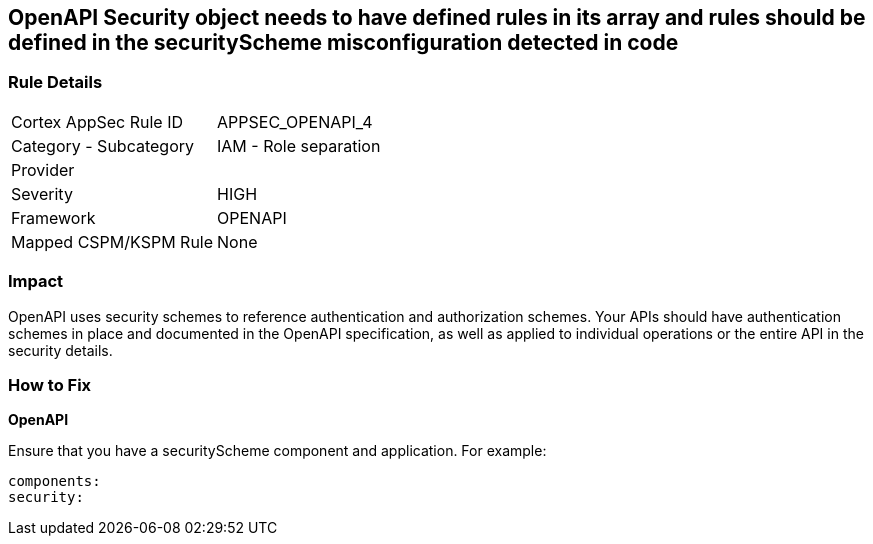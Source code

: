 == OpenAPI Security object needs to have defined rules in its array and rules should be defined in the securityScheme misconfiguration detected in code


=== Rule Details

[cols="1,2"]
|===
|Cortex AppSec Rule ID |APPSEC_OPENAPI_4
|Category - Subcategory |IAM - Role separation
|Provider |
|Severity |HIGH
|Framework |OPENAPI
|Mapped CSPM/KSPM Rule |None
|===
 



=== Impact
OpenAPI uses security schemes to reference authentication and authorization schemes.
Your APIs should have authentication schemes in place and documented in the OpenAPI specification, as well as applied to individual operations or the entire API in the security details.

=== How to Fix


*OpenAPI* 


Ensure that you have a securityScheme component and application.
For example:
[source,yaml]
----
components:
security:
----
